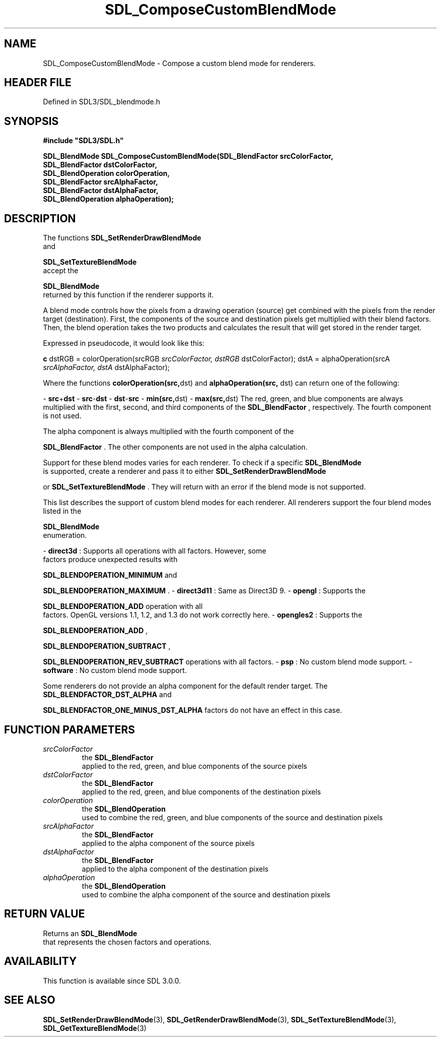 .\" This manpage content is licensed under Creative Commons
.\"  Attribution 4.0 International (CC BY 4.0)
.\"   https://creativecommons.org/licenses/by/4.0/
.\" This manpage was generated from SDL's wiki page for SDL_ComposeCustomBlendMode:
.\"   https://wiki.libsdl.org/SDL_ComposeCustomBlendMode
.\" Generated with SDL/build-scripts/wikiheaders.pl
.\"  revision SDL-3.1.2-no-vcs
.\" Please report issues in this manpage's content at:
.\"   https://github.com/libsdl-org/sdlwiki/issues/new
.\" Please report issues in the generation of this manpage from the wiki at:
.\"   https://github.com/libsdl-org/SDL/issues/new?title=Misgenerated%20manpage%20for%20SDL_ComposeCustomBlendMode
.\" SDL can be found at https://libsdl.org/
.de URL
\$2 \(laURL: \$1 \(ra\$3
..
.if \n[.g] .mso www.tmac
.TH SDL_ComposeCustomBlendMode 3 "SDL 3.1.2" "Simple Directmedia Layer" "SDL3 FUNCTIONS"
.SH NAME
SDL_ComposeCustomBlendMode \- Compose a custom blend mode for renderers\[char46]
.SH HEADER FILE
Defined in SDL3/SDL_blendmode\[char46]h

.SH SYNOPSIS
.nf
.B #include \(dqSDL3/SDL.h\(dq
.PP
.BI "SDL_BlendMode SDL_ComposeCustomBlendMode(SDL_BlendFactor srcColorFactor,
.BI "                                         SDL_BlendFactor dstColorFactor,
.BI "                                         SDL_BlendOperation colorOperation,
.BI "                                         SDL_BlendFactor srcAlphaFactor,
.BI "                                         SDL_BlendFactor dstAlphaFactor,
.BI "                                         SDL_BlendOperation alphaOperation);
.fi
.SH DESCRIPTION
The functions 
.BR SDL_SetRenderDrawBlendMode
 and

.BR SDL_SetTextureBlendMode
 accept the

.BR SDL_BlendMode
 returned by this function if the renderer
supports it\[char46]

A blend mode controls how the pixels from a drawing operation (source) get
combined with the pixels from the render target (destination)\[char46] First, the
components of the source and destination pixels get multiplied with their
blend factors\[char46] Then, the blend operation takes the two products and
calculates the result that will get stored in the render target\[char46]

Expressed in pseudocode, it would look like this:
.BR 

.BR c
dstRGB = colorOperation(srcRGB
.I  srcColorFactor, dstRGB 
dstColorFactor);
dstA = alphaOperation(srcA
.I  srcAlphaFactor, dstA 
dstAlphaFactor);


.BR 
Where the functions
.BR colorOperation(src, dst)
and
.BR alphaOperation(src,
dst)
can return one of the following:

-
.BR src + dst
-
.BR src - dst
-
.BR dst - src
-
.BR min(src, dst)
-
.BR max(src, dst)
The red, green, and blue components are always multiplied with the first,
second, and third components of the 
.BR SDL_BlendFactor
,
respectively\[char46] The fourth component is not used\[char46]

The alpha component is always multiplied with the fourth component of the

.BR SDL_BlendFactor
\[char46] The other components are not used in
the alpha calculation\[char46]

Support for these blend modes varies for each renderer\[char46] To check if a
specific 
.BR SDL_BlendMode
 is supported, create a renderer and
pass it to either 
.BR SDL_SetRenderDrawBlendMode

or 
.BR SDL_SetTextureBlendMode
\[char46] They will return
with an error if the blend mode is not supported\[char46]

This list describes the support of custom blend modes for each renderer\[char46]
All renderers support the four blend modes listed in the

.BR SDL_BlendMode
 enumeration\[char46]

-
.B direct3d
: Supports all operations with all factors\[char46] However, some
  factors produce unexpected results with
  
.BR
.BR SDL_BLENDOPERATION_MINIMUM
and
  
.BR
.BR SDL_BLENDOPERATION_MAXIMUM
\[char46]
-
.B direct3d11
: Same as Direct3D 9\[char46]
-
.B opengl
: Supports the
  
.BR
.BR SDL_BLENDOPERATION_ADD
operation with all
  factors\[char46] OpenGL versions 1\[char46]1, 1\[char46]2, and 1\[char46]3 do not work correctly here\[char46]
-
.B opengles2
: Supports the
  
.BR
.BR SDL_BLENDOPERATION_ADD
,
  
.BR
.BR SDL_BLENDOPERATION_SUBTRACT
,
  
.BR
.BR SDL_BLENDOPERATION_REV_SUBTRACT
operations with all factors\[char46]
-
.B psp
: No custom blend mode support\[char46]
-
.B software
: No custom blend mode support\[char46]

Some renderers do not provide an alpha component for the default render
target\[char46] The 
.BR
.BR SDL_BLENDFACTOR_DST_ALPHA
and

.BR
.BR SDL_BLENDFACTOR_ONE_MINUS_DST_ALPHA
factors do not have an effect in this case\[char46]

.SH FUNCTION PARAMETERS
.TP
.I srcColorFactor
the 
.BR SDL_BlendFactor
 applied to the red, green, and blue components of the source pixels
.TP
.I dstColorFactor
the 
.BR SDL_BlendFactor
 applied to the red, green, and blue components of the destination pixels
.TP
.I colorOperation
the 
.BR SDL_BlendOperation
 used to combine the red, green, and blue components of the source and destination pixels
.TP
.I srcAlphaFactor
the 
.BR SDL_BlendFactor
 applied to the alpha component of the source pixels
.TP
.I dstAlphaFactor
the 
.BR SDL_BlendFactor
 applied to the alpha component of the destination pixels
.TP
.I alphaOperation
the 
.BR SDL_BlendOperation
 used to combine the alpha component of the source and destination pixels
.SH RETURN VALUE
Returns an 
.BR SDL_BlendMode
 that represents the chosen
factors and operations\[char46]

.SH AVAILABILITY
This function is available since SDL 3\[char46]0\[char46]0\[char46]

.SH SEE ALSO
.BR SDL_SetRenderDrawBlendMode (3),
.BR SDL_GetRenderDrawBlendMode (3),
.BR SDL_SetTextureBlendMode (3),
.BR SDL_GetTextureBlendMode (3)
